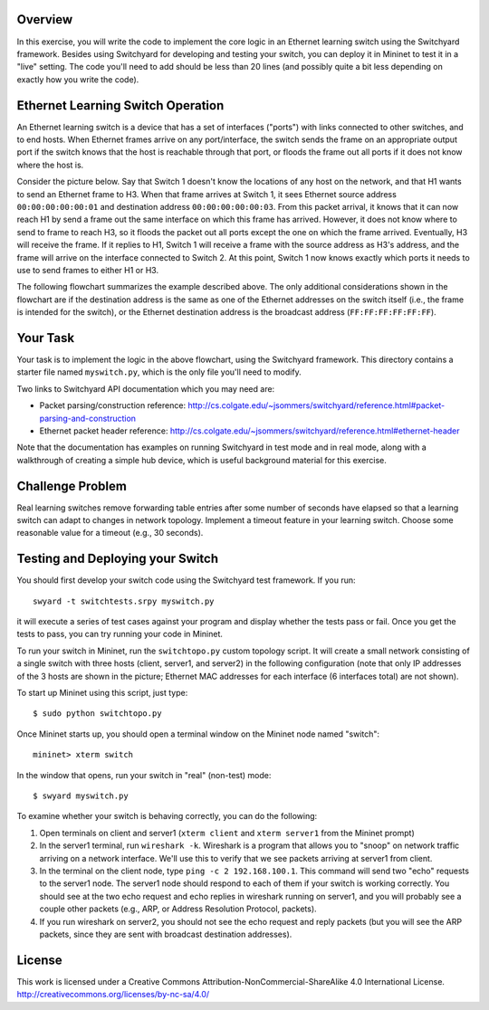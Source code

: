 ﻿Overview
--------

In this exercise, you will write the code to implement the core logic in an Ethernet learning switch using the Switchyard framework.  Besides using Switchyard for developing and testing your switch, you can deploy it in Mininet to test it in a "live" setting. The code you'll need to add should be less than 20 lines (and possibly quite a bit less depending on exactly how you write the code).

Ethernet Learning Switch Operation
----------------------------------

An Ethernet learning switch is a device that has a set of interfaces ("ports") with links connected to other switches, and to end hosts.  When Ethernet frames arrive on any port/interface, the switch sends the frame on an appropriate output port if the switch knows that the host is reachable through that port, or floods the frame out all ports if it does not know where the host is.

Consider the picture below.  Say that Switch 1 doesn't know the locations of any host on the network, and that H1 wants to send an Ethernet frame to H3.  When that frame arrives at Switch 1, it sees Ethernet source address ``00:00:00:00:00:01`` and destination address ``00:00:00:00:00:03``.  From this packet arrival, it knows that it can now reach H1 by send a frame out the same interface on which this frame has arrived.  However, it does not know where to send to frame to reach H3, so it floods the packet out all ports except the one on which the frame arrived.  Eventually, H3 will receive the frame.  If it replies to H1, Switch 1 will receive a frame with the source address as H3's address, and the frame will arrive on the interface connected to Switch 2.  At this point, Switch 1 now knows exactly which ports it needs to use to send frames to either H1 or H3.
  

.. image:: ls_diagram.png

The following flowchart summarizes the example described above.  The only additional considerations shown in the flowchart are if the destination address is the same as one of the Ethernet addresses on the switch itself (i.e., the frame is intended for the switch), or the Ethernet destination address is the broadcast address (``FF:FF:FF:FF:FF:FF``).

.. image:: ls_flowchart.png
  

Your Task
---------

Your task is to implement the logic in the above flowchart, using the Switchyard framework.  This directory contains a starter file named ``myswitch.py``, which is the only file you'll need to modify.

Two links to Switchyard API documentation which you may need are:

* Packet parsing/construction reference: http://cs.colgate.edu/~jsommers/switchyard/reference.html#packet-parsing-and-construction
* Ethernet packet header reference: http://cs.colgate.edu/~jsommers/switchyard/reference.html#ethernet-header

Note that the documentation has examples on running Switchyard in test mode and in real mode, along with a walkthrough of creating a simple hub device, which is useful background material for this exercise.

Challenge Problem
-----------------

Real learning switches remove forwarding table entries after some number of seconds have elapsed so that a learning switch can adapt to changes in network topology.  Implement a timeout feature in your learning switch.  Choose some reasonable value for a timeout (e.g., 30 seconds).


Testing and Deploying your Switch
---------------------------------

You should first develop your switch code using the Switchyard test framework.   If you run::

	swyard -t switchtests.srpy myswitch.py

it will execute a series of test cases against your program and display whether the tests pass or fail.  Once you get the tests to pass, you can try running your code in Mininet.

To run your switch in Mininet, run the ``switchtopo.py`` custom topology script.  It will create a small network consisting of a single switch with three hosts (client, server1, and server2) in the following configuration (note that only IP addresses of the 3 hosts are shown in the picture; Ethernet MAC addresses for each interface (6 interfaces total) are not shown).

To start up Mininet using this script, just type::

	$ sudo python switchtopo.py

Once Mininet starts up, you should open a terminal window on the Mininet node named "switch"::

	mininet> xterm switch


In the window that opens, run your switch in "real" (non-test) mode::

	$ swyard myswitch.py

To examine whether your switch is behaving correctly, you can do the following:

1. Open terminals on client and server1 (``xterm client`` and ``xterm server1`` from the Mininet prompt)
2. In the server1 terminal, run ``wireshark -k``.  Wireshark is a program that allows you to "snoop" on network traffic arriving on a network interface.  We'll use this to verify that we see packets arriving at server1 from client.
3. In the terminal on the client node, type ``ping -c 2 192.168.100.1``.  This command will send two "echo" requests to the server1 node.  The server1 node should respond to each of them if your switch is working correctly.  You should see at the two echo request and echo replies in wireshark running on server1, and you will probably see a couple other packets (e.g., ARP, or Address Resolution Protocol, packets).
4. If you run wireshark on server2, you should not see the echo request and reply packets (but you will see the ARP packets, since they are sent with broadcast destination addresses).

License
-------

This work is licensed under a Creative Commons Attribution-NonCommercial-ShareAlike 4.0 International License.
http://creativecommons.org/licenses/by-nc-sa/4.0/
